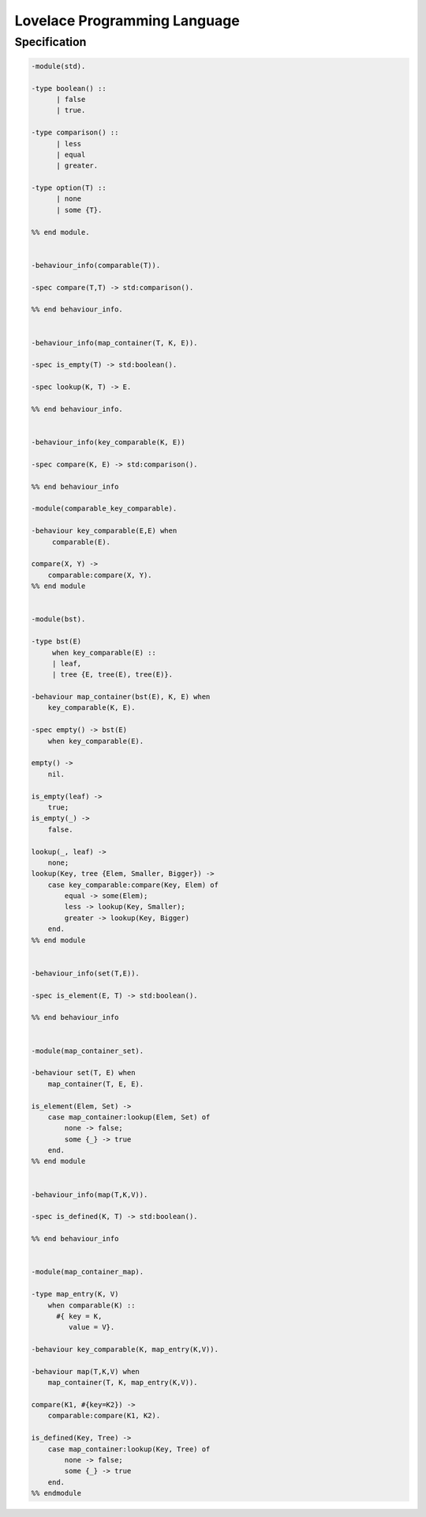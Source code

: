 =============================
Lovelace Programming Language
=============================


Specification
=============


.. code::

    -module(std).

    -type boolean() ::
          | false
          | true.

    -type comparison() ::
          | less
          | equal
          | greater.

    -type option(T) ::
          | none
          | some {T}.

    %% end module.


    -behaviour_info(comparable(T)).

    -spec compare(T,T) -> std:comparison().

    %% end behaviour_info.


    -behaviour_info(map_container(T, K, E)).

    -spec is_empty(T) -> std:boolean().

    -spec lookup(K, T) -> E.

    %% end behaviour_info.


    -behaviour_info(key_comparable(K, E))

    -spec compare(K, E) -> std:comparison().

    %% end behaviour_info

    -module(comparable_key_comparable).

    -behaviour key_comparable(E,E) when
         comparable(E).

    compare(X, Y) ->
        comparable:compare(X, Y).
    %% end module


    -module(bst).

    -type bst(E)
         when key_comparable(E) ::
         | leaf,
         | tree {E, tree(E), tree(E)}.

    -behaviour map_container(bst(E), K, E) when
        key_comparable(K, E).

    -spec empty() -> bst(E)
        when key_comparable(E).

    empty() ->
        nil.

    is_empty(leaf) ->
        true;
    is_empty(_) ->
        false.

    lookup(_, leaf) ->
        none;
    lookup(Key, tree {Elem, Smaller, Bigger}) ->
        case key_comparable:compare(Key, Elem) of
            equal -> some(Elem);
            less -> lookup(Key, Smaller);
            greater -> lookup(Key, Bigger)
        end.
    %% end module


    -behaviour_info(set(T,E)).

    -spec is_element(E, T) -> std:boolean().

    %% end behaviour_info


    -module(map_container_set).

    -behaviour set(T, E) when
        map_container(T, E, E).

    is_element(Elem, Set) ->
        case map_container:lookup(Elem, Set) of
            none -> false;
            some {_} -> true
        end.
    %% end module

    
    -behaviour_info(map(T,K,V)).

    -spec is_defined(K, T) -> std:boolean().

    %% end behaviour_info


    -module(map_container_map).

    -type map_entry(K, V)
        when comparable(K) ::
          #{ key = K,
             value = V}.

    -behaviour key_comparable(K, map_entry(K,V)).

    -behaviour map(T,K,V) when
        map_container(T, K, map_entry(K,V)).

    compare(K1, #{key=K2}) ->
        comparable:compare(K1, K2).

    is_defined(Key, Tree) ->
        case map_container:lookup(Key, Tree) of
            none -> false;
            some {_} -> true
        end.
    %% endmodule
